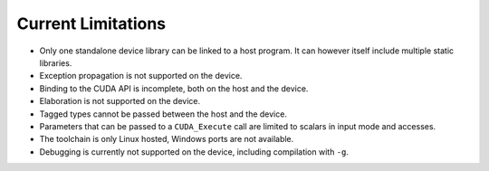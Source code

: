 **************************************
Current Limitations
**************************************

- Only one standalone device library can be linked to a host program. It can
  however itself include multiple static libraries.
- Exception propagation is not supported on the device.
- Binding to the CUDA API is incomplete, both on the host and the device.
- Elaboration is not supported on the device.
- Tagged types cannot be passed between the host and the device.
- Parameters that can be passed to a ``CUDA_Execute`` call are limited to
  scalars in input mode and accesses.
- The toolchain is only Linux hosted, Windows ports are not available.
- Debugging is currently not supported on the device, including compilation
  with ``-g``.

